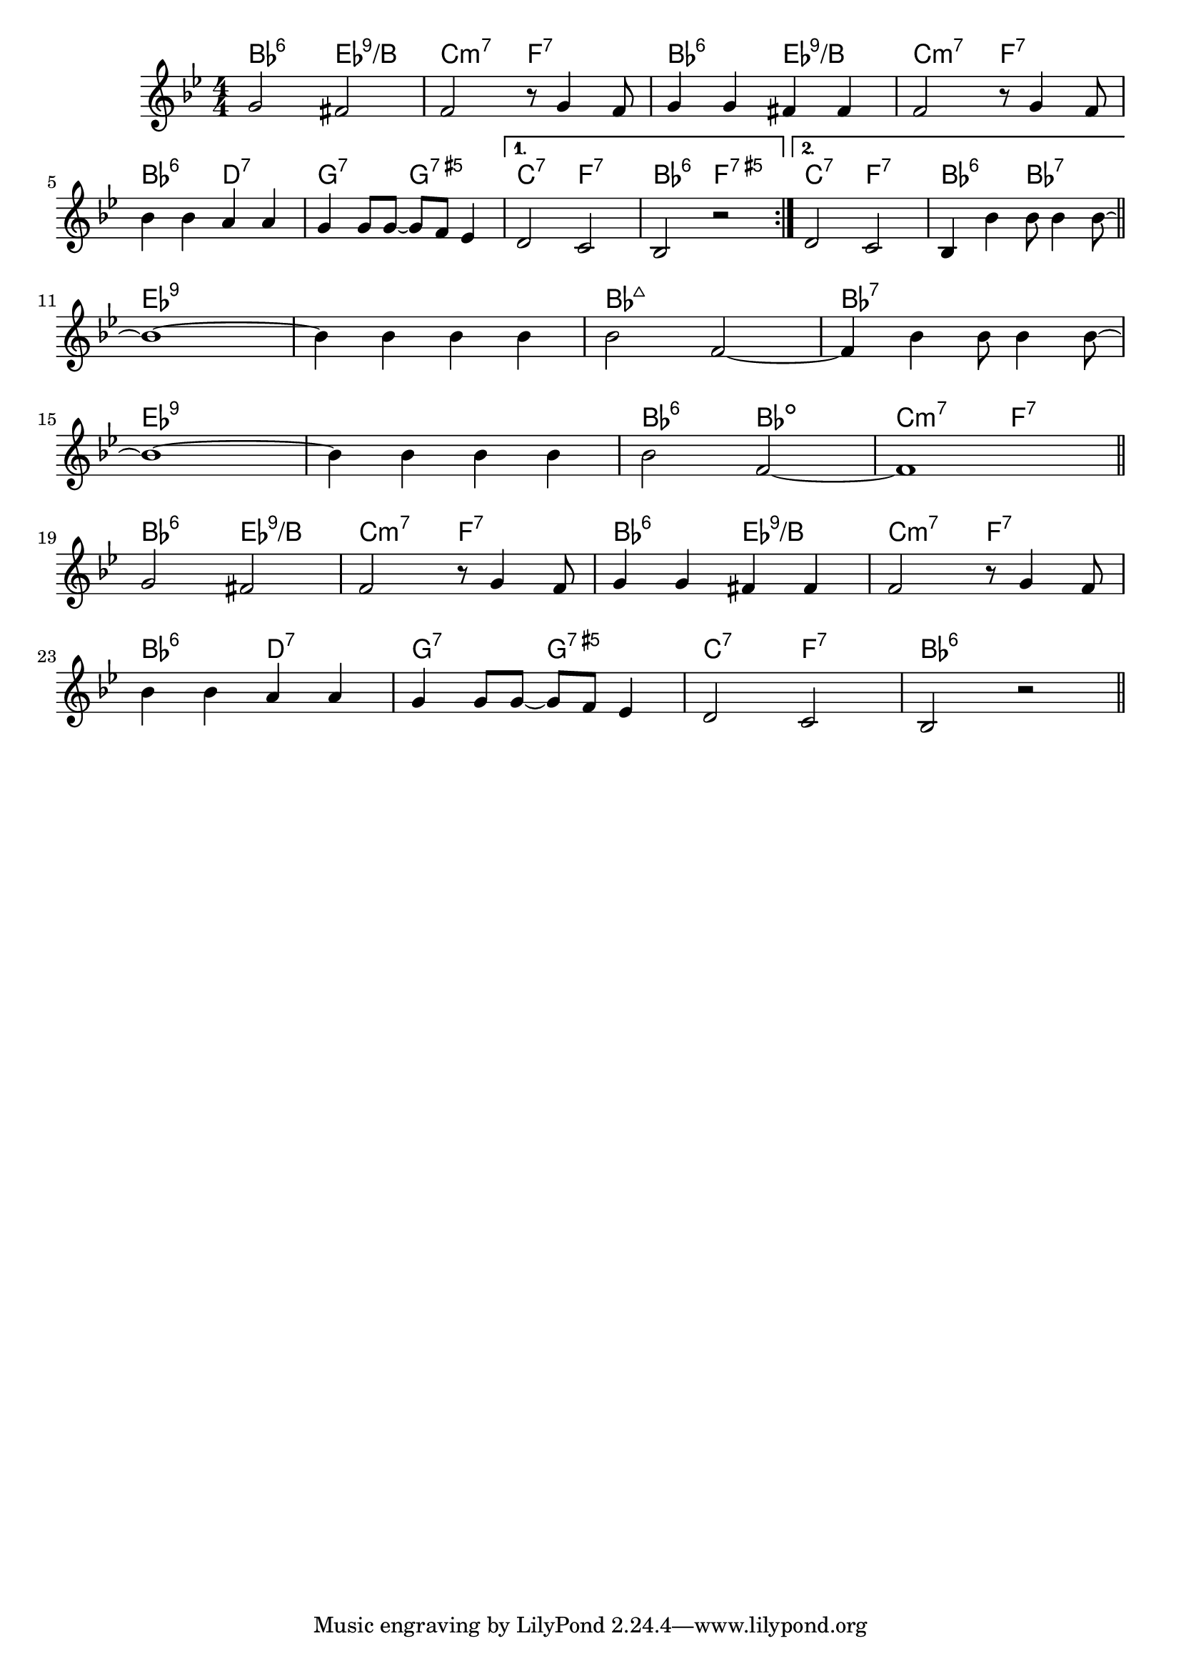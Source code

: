 \version "2.20.0"

\score {

  \header {
    title = "Ain't She Sweet"
    composer = "M. Ager"
    meter = "Swing/Dixie"
  }
  <<
    \new ChordNames \chordmode {
      \set chordChanges = ##t

      bes2:6 es:9/b | c:m7 f:7 | bes:6 es:9/b | c:m7 f:7 |
      bes2:6 d:7 | g:7 g:7.5+ |
      {
        { c:7 f:7 | bes:6 f:7.5+ }
        { c:7 f:7 | bes:6 bes:7 }
      }

      % TODO - chord over more than one bar
      es1:9 | es:9 | bes:maj7 | bes:7 |
      es1:9 | es:9 | bes2:6 bes:dim | c:m7 f:7 |

      bes2:6 es:9/b | c:m7 f:7 | bes:6 es:9/b | c:m7 f:7 |
      bes2:6 d:7 | g:7 g:7.5+ | c:7 f:7 | bes1:6 |
    }

    \new Staff \relative c'' {
      \numericTimeSignature
      \key bes \major

      % TODO - start with bar ||:
      \repeat volta 2 {
        g2 fis | f r8 g4 f8 | g4 g fis fis | f2 r8 g4 f8 |
        \break
        bes4 bes a a | g g8 g ~ g f es4 |
      }
      \alternative {
        {d2 c | bes r }
        { d2 c | bes4 bes' bes8 bes4 bes8 ~ }
      }
      \bar "||"
      \break

      % TODO - start with bar ||
      bes1 ~ | bes4 bes bes bes | bes2 f ~ | f4 bes bes8 bes4 bes8 ~ |
      \break
      bes1 ~ | bes4 bes bes bes | bes2 f ~ | f1 |
      \bar "||"
      \break

      g2 fis | f r8 g4 f8 | g4 g fis fis | f2 r8 g4 f8 |
      \break
      bes4 bes a a | g g8 g ~ g f es4 | d2 c | bes r |
      \bar "||"
    }
  >>
}
